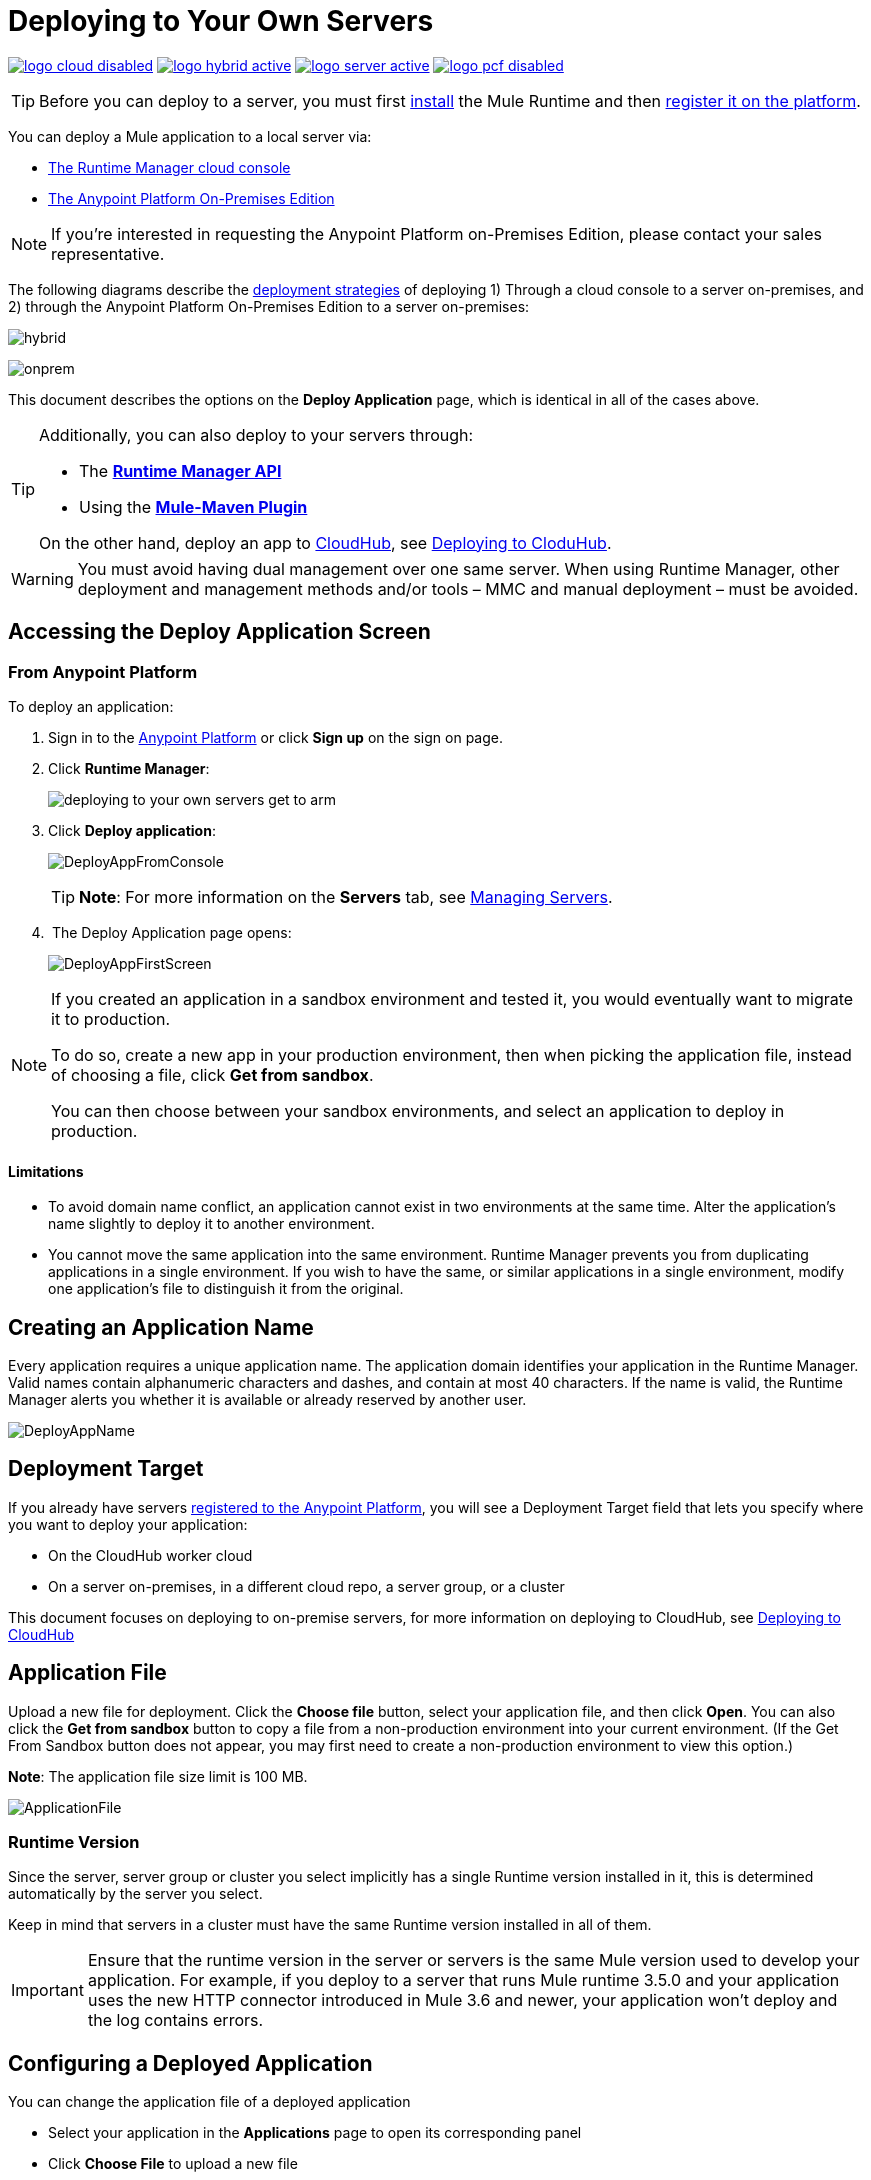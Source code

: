 = Deploying to Your Own Servers
:keywords: cloudhub, cloud, deploy, manage, runtime manager, arm


image:logo-cloud-disabled.png[link="/runtime-manager/deployment-strategies", title="CloudHub"]
image:logo-hybrid-active.png[link="/runtime-manager/deployment-strategies", title="Hybrid Deployment"]
image:logo-server-active.png[link="/runtime-manager/deployment-strategies", title="Anypoint Platform On-Premises"]
image:logo-pcf-disabled.png[link="/runtime-manager/deployment-strategies", title="Pivotal Cloud Foundry"]


[TIP]
Before you can deploy to a server, you must first link:/mule-user-guide/v/3.8/installing[install] the Mule Runtime and then link:/runtime-manager/managing-servers#add-a-server[register it on the platform].

You can deploy a Mule application to a local server via:

* link:/runtime-manager/deployment-strategies#cloud-console-on-premises-deployment[The Runtime Manager cloud console]
* link:/runtime-manager/deployment-strategies#on-premises-console-on-premises-deployment[The Anypoint Platform On-Premises Edition]

[NOTE]
If you’re interested in requesting the Anypoint Platform on-Premises Edition, please contact your sales representative.

// * *Anypoint Studio* - Right-click your project and click *Deploy to Anypoint Platform* -> *Cloud*.

The following diagrams describe the link:/runtime-manager/deployment-strategies[deployment strategies] of deploying 1) Through a cloud console to a server on-premises, and 2) through the Anypoint Platform On-Premises Edition to a server on-premises:


image:infrastructure-hybrid.png[hybrid]

image:infrastructure-onprem.png[onprem]

This document describes the options on the *Deploy Application* page, which is identical in all of the cases above.


[TIP]
====
Additionally, you can also deploy to your servers through:

* The *link:/runtime-manager/runtime-manager-api[Runtime Manager API]*
* Using the *link:/mule-user-guide/v/3.8/mule-maven-plugin[Mule-Maven Plugin]*

On the other hand, deploy an app to link:/runtime-manager/cloudhub[CloudHub], see link:/runtime-manager/deploying-to-cloudhub[Deploying to CloduHub].
====


[WARNING]
You must avoid having dual management over one same server. When using Runtime Manager, other deployment and management methods and/or tools – MMC and manual deployment – must be avoided.

== Accessing the Deploy Application Screen

=== From Anypoint Platform

To deploy an application:

. Sign in to the link:https://anypoint.mulesoft.com[Anypoint Platform] or click *Sign up* on the sign on page.

. Click *Runtime Manager*:
+
image::deploying-to-your-own-servers-get-to-arm.png[]
+
. Click *Deploy application*:
+
image:DeployAppFromConsole.png[DeployAppFromConsole] 
+
[TIP]
*Note*: For more information on the *Servers* tab, see link:/runtime-manager/managing-servers[Managing Servers].
+
.  The Deploy Application page opens:
+
image:DeployAppFirstScreen.png[DeployAppFirstScreen] 


[NOTE]
--
If you created an application in a sandbox environment and tested it, you would eventually want to migrate it to production.

To do so, create a new app in your production environment, then when picking the application file, instead of choosing a file, click *Get from sandbox*.

You can then choose between your sandbox environments, and select an application to deploy in production.
--

==== Limitations

* To avoid domain name conflict, an application cannot exist in two environments at the same time. Alter the application's name slightly to deploy it to another environment.
* You cannot move the same application into the same environment. Runtime Manager prevents you from duplicating applications in a single environment. If you wish to have the same, or similar applications in a single environment, modify one application's file to distinguish it from the original.


////
=== From Anypoint Studio

. With your application open in Anpoint Studio as a Mule Project, Right-click on the project node in the package explorer. Then select *Deploy to Anypoint Platform* > *Runtime Manager* from the cascading menu.
+
image:deploy+to+cloudhub.png[deploy+to+cloudhub]
+
. If this is your first time deploying in this way, a popup menu asks you to provide your login credentials for the Anypoint Platform. Studio stores your credentials and uses them automatically the next time you deploy to CloudHub.

+
[TIP]
You can manage these credentials through the Studio *Preferences* menu, in *Anypoint Studio* > *Authentication*.

. After you sign in, the Deploy Application menu opens.
+
image:DeployAppFirstScreen.png[DeployAppFirstScreen] 

////

== Creating an Application Name

Every application requires a unique application name. The application domain identifies your application in the Runtime Manager. Valid names contain alphanumeric characters and dashes, and contain at most 40 characters. If the name is valid, the Runtime Manager alerts you whether it is available or already reserved by another user.

image:DeployAppName.png[DeployAppName]

== Deployment Target

If you already have servers link:link:/runtime-manager/managing-servers[registered to the Anypoint Platform], you will see a Deployment Target field that lets you specify where you want to deploy your application:

* On the CloudHub worker cloud
* On a server on-premises, in a different cloud repo, a server group, or a cluster

This document focuses on deploying to on-premise servers, for more information on deploying to CloudHub, see link:/runtime-manager/deploying-to-cloudhub[Deploying to CloudHub]


== Application File

Upload a new file for deployment. Click the *Choose file* button, select your application file, and then click *Open*. You can also click the *Get from sandbox* button to copy a file from a non-production environment into your current environment. (If the Get From Sandbox button does not appear, you may first need to create a non-production environment to view this option.) 

*Note*: The application file size limit is 100 MB.

image:ApplicationFile.png[ApplicationFile]


=== Runtime Version

Since the server, server group or cluster you select implicitly has a single Runtime version installed in it, this is determined automatically by the server you select.

Keep in mind that servers in a cluster must have the same Runtime version installed in all of them.

[IMPORTANT]
====
Ensure that the runtime version in the server or servers is the same Mule version used to develop your application. For example, if you deploy to a server that runs Mule runtime 3.5.0 and your application uses the new HTTP connector introduced in Mule 3.6 and newer, your application won't deploy and the log contains errors.
====


== Configuring a Deployed Application

You can change the application file of a deployed application

* Select your application in the *Applications* page to open its corresponding panel
* Click *Choose File* to upload a new file

[TIP]
Keep in mind that your application will then experience a moment of downtime while the new version you just selected is launched in the server, server group or cluster.


== Deployment Errors

If an error occurs and the application cannot be deployed, the application status indicator changes to `Failed`. You are alerted in the status area that an error occurred. Check the log details for any application deployment errors. You need to correct the error, upload the application, and deploy again.

== See Also

* link:/runtime-manager/managing-deployed-applications[Managing Deployed Applications] contains more information on how to manage your application once deployed
* link:/runtime-manager/managing-servers[Managing Servers] contains information about how to register servers, server groups and clusters to be able to deploy to them and how to adminster them.
* See how you can link:/runtime-manager/monitoring[Monitor your Applications]
* A link:/runtime-manager/runtime-manager-api[REST APIs] is also available for deployment to your servers.

